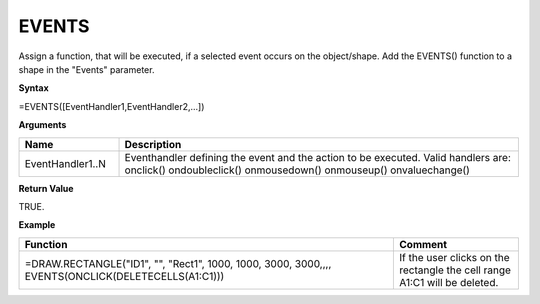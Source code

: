 .. _events:

EVENTS
------

Assign a function, that will be executed, if a selected event occurs on the object/shape. 
Add the EVENTS() function to a shape in the "Events" parameter. 

**Syntax**

=EVENTS([EventHandler1,EventHandler2,...])

**Arguments**

.. list-table::
   :widths: 20 80
   :header-rows: 1

   * - Name
     - Description
   * - EventHandler1..N
     - Eventhandler defining the event and the action to be executed. Valid handlers are:       onclick()      ondoubleclick()        onmousedown()  onmouseup()        onvaluechange()

**Return Value**

TRUE.

**Example**

.. list-table::
   :widths: 75 25
   :header-rows: 1

   * - Function
     - Comment
   * - =DRAW.RECTANGLE("ID1", "", "Rect1", 1000, 1000, 3000, 3000,,,, EVENTS(ONCLICK(DELETECELLS(A1:C1)))
     - If the user clicks on the rectangle the cell range A1:C1 will be deleted.

